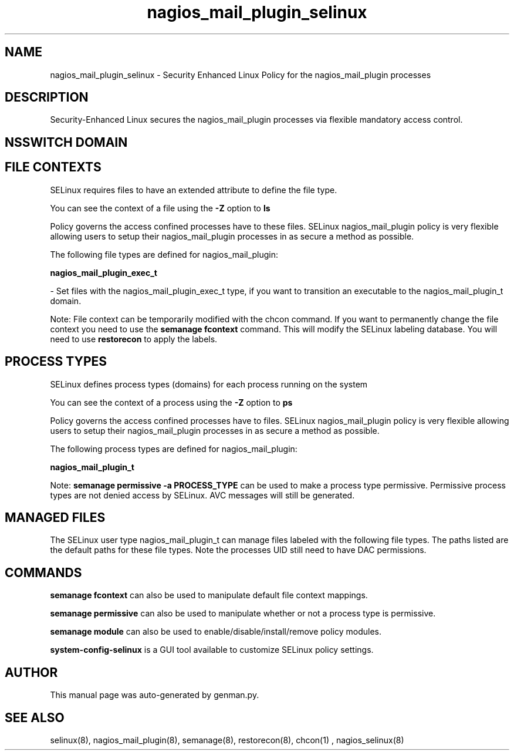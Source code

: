 .TH  "nagios_mail_plugin_selinux"  "8"  "nagios_mail_plugin" "dwalsh@redhat.com" "nagios_mail_plugin SELinux Policy documentation"
.SH "NAME"
nagios_mail_plugin_selinux \- Security Enhanced Linux Policy for the nagios_mail_plugin processes
.SH "DESCRIPTION"

Security-Enhanced Linux secures the nagios_mail_plugin processes via flexible mandatory access
control.  

.SH NSSWITCH DOMAIN

.SH FILE CONTEXTS
SELinux requires files to have an extended attribute to define the file type. 
.PP
You can see the context of a file using the \fB\-Z\fP option to \fBls\bP
.PP
Policy governs the access confined processes have to these files. 
SELinux nagios_mail_plugin policy is very flexible allowing users to setup their nagios_mail_plugin processes in as secure a method as possible.
.PP 
The following file types are defined for nagios_mail_plugin:


.EX
.PP
.B nagios_mail_plugin_exec_t 
.EE

- Set files with the nagios_mail_plugin_exec_t type, if you want to transition an executable to the nagios_mail_plugin_t domain.


.PP
Note: File context can be temporarily modified with the chcon command.  If you want to permanently change the file context you need to use the 
.B semanage fcontext 
command.  This will modify the SELinux labeling database.  You will need to use
.B restorecon
to apply the labels.

.SH PROCESS TYPES
SELinux defines process types (domains) for each process running on the system
.PP
You can see the context of a process using the \fB\-Z\fP option to \fBps\bP
.PP
Policy governs the access confined processes have to files. 
SELinux nagios_mail_plugin policy is very flexible allowing users to setup their nagios_mail_plugin processes in as secure a method as possible.
.PP 
The following process types are defined for nagios_mail_plugin:

.EX
.B nagios_mail_plugin_t 
.EE
.PP
Note: 
.B semanage permissive -a PROCESS_TYPE 
can be used to make a process type permissive. Permissive process types are not denied access by SELinux. AVC messages will still be generated.

.SH "MANAGED FILES"

The SELinux user type nagios_mail_plugin_t can manage files labeled with the following file types.  The paths listed are the default paths for these file types.  Note the processes UID still need to have DAC permissions.

.SH "COMMANDS"
.B semanage fcontext
can also be used to manipulate default file context mappings.
.PP
.B semanage permissive
can also be used to manipulate whether or not a process type is permissive.
.PP
.B semanage module
can also be used to enable/disable/install/remove policy modules.

.PP
.B system-config-selinux 
is a GUI tool available to customize SELinux policy settings.

.SH AUTHOR	
This manual page was auto-generated by genman.py.

.SH "SEE ALSO"
selinux(8), nagios_mail_plugin(8), semanage(8), restorecon(8), chcon(1)
, nagios_selinux(8)